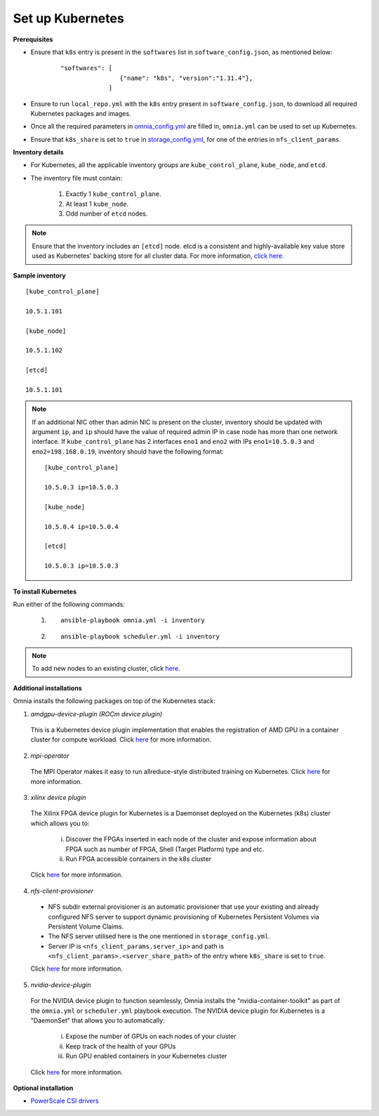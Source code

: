 Set up Kubernetes
===================

**Prerequisites**

* Ensure that ``k8s`` entry is present in the ``softwares`` list in ``software_config.json``, as mentioned below:
    ::

        "softwares": [
                        {"name": "k8s", "version":"1.31.4"},
                     ]

* Ensure to run ``local_repo.yml`` with the ``k8s`` entry present in ``software_config.json``, to download all required Kubernetes packages and images.

* Once all the required parameters in `omnia_config.yml <../schedulerinputparams.html#id12>`_ are filled in, ``omnia.yml`` can be used to set up Kubernetes.

* Ensure that ``k8s_share`` is set to ``true`` in `storage_config.yml <../schedulerinputparams.html#storage-config-yml>`_, for one of the entries in ``nfs_client_params``.

**Inventory details**

* For Kubernetes, all the applicable inventory groups are ``kube_control_plane``, ``kube_node``, and ``etcd``.

* The inventory file must contain:

    1. Exactly 1 ``kube_control_plane``.
    2. At least 1 ``kube_node``.
    3. Odd number of ``etcd`` nodes.

.. note:: Ensure that the inventory includes an ``[etcd]`` node. etcd is a consistent and highly-available key value store used as Kubernetes' backing store for all cluster data. For more information, `click here. <https://kubernetes.io/docs/tasks/administer-cluster/configure-upgrade-etcd/>`_

**Sample inventory**
::

    [kube_control_plane]

    10.5.1.101

    [kube_node]

    10.5.1.102

    [etcd]

    10.5.1.101

.. note::
    If an additional NIC other than admin NIC is present on the cluster, inventory should be updated with argument ``ip``, and ``ip`` should have the value of required admin IP in case node has more than one network interface. If ``kube_control_plane`` has 2 interfaces ``eno1`` and ``eno2`` with IPs ``eno1=10.5.0.3`` and ``eno2=198.168.0.19``, inventory should have the following format: ::

        [kube_control_plane]

        10.5.0.3 ip=10.5.0.3

        [kube_node]

        10.5.0.4 ip=10.5.0.4

        [etcd]

        10.5.0.3 ip=10.5.0.3

**To install Kubernetes**

Run either of the following commands:

    1. ::

            ansible-playbook omnia.yml -i inventory

    2. ::

            ansible-playbook scheduler.yml -i inventory

.. note:: To add new nodes to an existing cluster, click `here. <../../../Maintenance/addnode.html>`_

**Additional installations**

Omnia installs the following packages on top of the Kubernetes stack:

1.	*amdgpu-device-plugin (ROCm device plugin)*

    This is a Kubernetes device plugin implementation that enables the registration of AMD GPU in a container cluster for compute workload.
    Click `here <https://github.com/ROCm/k8s-device-plugin>`_ for more information.

2.	*mpi-operator*

    The MPI Operator makes it easy to run allreduce-style distributed training on Kubernetes.
    Click `here <https://github.com/kubeflow/mpi-operator>`_ for more information.

3.	*xilinx device plugin*

    The Xilinx FPGA device plugin for Kubernetes is a Daemonset deployed on the Kubernetes (k8s) cluster which allows you to:

        i.	Discover the FPGAs inserted in each node of the cluster and expose information about FPGA such as number of FPGA, Shell (Target Platform) type and etc.

        ii.	Run FPGA accessible containers in the k8s cluster

    Click `here <https://github.com/Xilinx/FPGA_as_a_Service/tree/master/k8s-device-plugin>`_ for more information.

4.	*nfs-client-provisioner*

    * NFS subdir external provisioner is an automatic provisioner that use your existing and already configured NFS server to support dynamic provisioning of Kubernetes Persistent Volumes via Persistent Volume Claims.
    * The NFS server utilised here is the one mentioned in ``storage_config.yml``.
    * Server IP is ``<nfs_client_params.server_ip>`` and path is ``<nfs_client_params>.<server_share_path>`` of the entry where ``k8s_share`` is set to ``true``.

    Click `here <https://github.com/kubernetes-sigs/nfs-subdir-external-provisioner>`_ for more information.

5.	*nvidia-device-plugin*

    For the NVIDIA device plugin to function seamlessly, Omnia installs the "nvidia-container-toolkit" as part of the ``omnia.yml`` or ``scheduler.yml`` playbook execution. The NVIDIA device plugin for Kubernetes is a "DaemonSet" that allows you to automatically:

        i.	Expose the number of GPUs on each nodes of your cluster
        ii.	Keep track of the health of your GPUs
        iii. Run GPU enabled containers in your Kubernetes cluster

    Click `here <https://github.com/NVIDIA/k8s-device-plugin>`_ for more information.

**Optional installation**

* `PowerScale CSI drivers <../../AdvancedConfigurationsRHEL/PowerScale_CSI.html>`_
